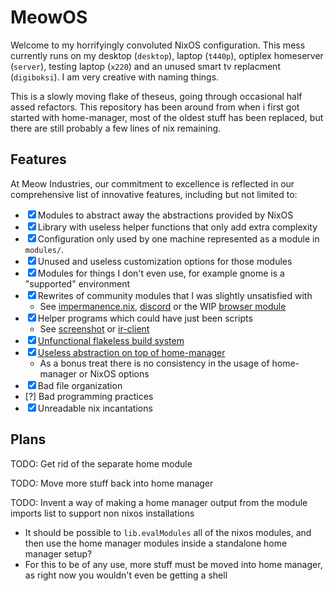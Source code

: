 * MeowOS

Welcome to my horrifyingly convoluted NixOS configuration. This mess currently runs on my desktop (=desktop=), laptop (=t440p=), optiplex homeserver (=server=), testing laptop (=x220=) and an unused smart tv replacment (=digiboksi=). I am very creative with naming things.

This is a slowly moving flake of theseus, going through occasional half assed refactors. This repository has been around from when i first got started with home-manager, most of the oldest stuff has been replaced, but there are still probably a few lines of nix remaining.

** Features

At Meow Industries, our commitment to excellence is reflected in our comprehensive list of innovative features, including but not limited to: 

- [X] Modules to abstract away the abstractions provided by NixOS
- [X] Library with useless helper functions that only add extra complexity
- [X] Configuration only used by one machine represented as a module in =modules/=.
- [X] Unused and useless customization options for those modules
- [X] Modules for things I don't even use, for example gnome is a "supported" environment
- [X] Rewrites of community modules that I was slightly unsatisfied with
  - See [[file:modules/impermanence.nix][impermanence.nix]], [[file:modules/programs/discord/default.nix][discord]] or the WIP [[file:modules/browser/default.nix][browser module]]
- [X] Helper programs which could have just been scripts
  - See [[file:pkgs/screenshot/][screenshot]] or [[file:modules/tv/ir-client/][ir-client]] 
- [X] [[file:default.nix][Unfunctional flakeless build system]]
- [X] [[file:modules/home.nix][Useless abstraction on top of home-manager]]
  - As a bonus treat there is no consistency in the usage of home-manager or NixOS options
- [X] Bad file organization
- [?] Bad programming practices
- [X] Unreadable nix incantations

** Plans

TODO: Get rid of the separate home module

TODO: Move more stuff back into home manager

TODO: Invent a way of making a home manager output from the module imports list to support non nixos installations
 - It should be possible to =lib.evalModules= all of the nixos modules, and then use the home manager modules inside a standalone home manager setup?
 - For this to be of any use, more stuff must be moved into home manager, as right now you wouldn't even be getting a shell
